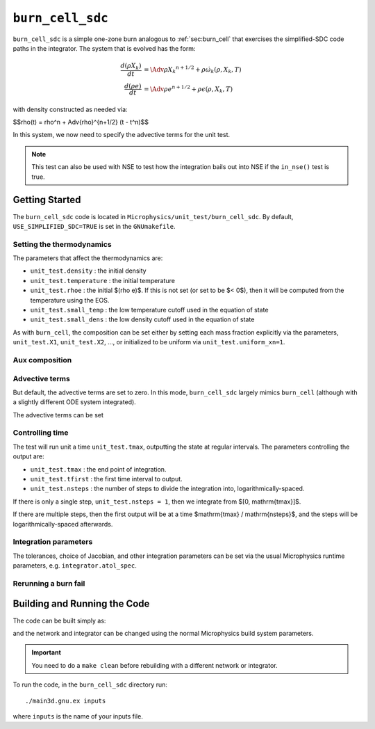 .. _sec:burn_cell_sdc:

*****************
``burn_cell_sdc``
*****************

.. index:: burn_cell_sdc

``burn_cell_sdc`` is a simple one-zone burn analogous to :ref:`sec:burn_cell` that
exercises the simplified-SDC code paths in the integrator.
The system that is evolved
has the form:

.. math::

   \begin{align*}
      \frac{d(\rho X_k)}{dt} &= \Adv{\rho X_k}^{n+1/2} + \rho \dot{\omega}_k(\rho, X_k, T) \\
      \frac{d(\rho e)}{dt} &= \Adv{\rho e}^{n+1/2} + \rho \epsilon(\rho, X_k, T)
   \end{align*}

with density constructed as needed via:

$$\rho(t) = \rho^n + \Adv{\rho}^{n+1/2} (t - t^n)$$

In this system, we now need to specify the advective terms for the unit test.

.. note::

   This test can also be used with NSE to test how the integration
   bails out into NSE if the ``in_nse()`` test is true.




Getting Started
===============

The ``burn_cell_sdc`` code is located in
``Microphysics/unit_test/burn_cell_sdc``.   By default, ``USE_SIMPLIFIED_SDC=TRUE``
is set in the ``GNUmakefile``.


Setting the thermodynamics
--------------------------

The parameters that affect the thermodynamics are:

* ``unit_test.density`` : the initial density

* ``unit_test.temperature`` : the initial temperature

* ``unit_test.rhoe`` : the initial $(rho e)$.  If this is not set (or
  set to be $< 0$), then it will be computed from the temperature
  using the EOS.

* ``unit_test.small_temp`` : the low temperature cutoff used in the equation of state

* ``unit_test.small_dens`` : the low density cutoff used in the equation of state

As with ``burn_cell``, the composition can be set either by setting each mass fraction explicitly via the
parameters, ``unit_test.X1``, ``unit_test.X2``, ..., or initialized to be
uniform via ``unit_test.uniform_xn=1``.

Aux composition
---------------

Advective terms
---------------

But default, the advective terms are set to zero.  In this mode, ``burn_cell_sdc``
largely mimics ``burn_cell`` (although with a slightly different ODE system
integrated).

The advective terms can be set




Controlling time
----------------

The test will run unit a time ``unit_test.tmax``, outputting the state
at regular intervals.  The parameters controlling the output are:

* ``unit_test.tmax`` : the end point of integration.

* ``unit_test.tfirst`` : the first time interval to output.

* ``unit_test.nsteps`` : the number of steps to divide the integration into,
  logarithmically-spaced.

If there is only a single step, ``unit_test.nsteps = 1``, then we integrate
from $[0, \mathrm{tmax}]$.

If there are multiple steps, then the first output will be at a time
$\mathrm{tmax} / \mathrm{nsteps}$, and the steps will be
logarithmically-spaced afterwards.


Integration parameters
----------------------

The tolerances, choice of Jacobian, and other integration parameters
can be set via the usual Microphysics runtime parameters, e.g.
``integrator.atol_spec``.


Rerunning a burn fail
---------------------


Building and Running the Code
=============================

The code can be built simply as:

.. prompt:: bash

   make

and the network and integrator can be changed using the normal
Microphysics build system parameters.

.. important::

   You need to do a ``make clean`` before rebuilding with a different
   network or integrator.


To run the code, in the ``burn_cell_sdc`` directory run::

   ./main3d.gnu.ex inputs

where ``inputs`` is the name of your inputs file.
